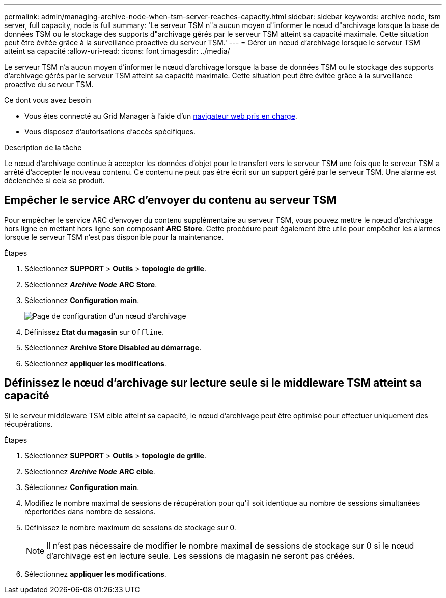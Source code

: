 ---
permalink: admin/managing-archive-node-when-tsm-server-reaches-capacity.html 
sidebar: sidebar 
keywords: archive node, tsm server, full capacity, node is full 
summary: 'Le serveur TSM n"a aucun moyen d"informer le nœud d"archivage lorsque la base de données TSM ou le stockage des supports d"archivage gérés par le serveur TSM atteint sa capacité maximale. Cette situation peut être évitée grâce à la surveillance proactive du serveur TSM.' 
---
= Gérer un nœud d'archivage lorsque le serveur TSM atteint sa capacité
:allow-uri-read: 
:icons: font
:imagesdir: ../media/


[role="lead"]
Le serveur TSM n'a aucun moyen d'informer le nœud d'archivage lorsque la base de données TSM ou le stockage des supports d'archivage gérés par le serveur TSM atteint sa capacité maximale. Cette situation peut être évitée grâce à la surveillance proactive du serveur TSM.

.Ce dont vous avez besoin
* Vous êtes connecté au Grid Manager à l'aide d'un xref:../admin/web-browser-requirements.adoc[navigateur web pris en charge].
* Vous disposez d'autorisations d'accès spécifiques.


.Description de la tâche
Le nœud d'archivage continue à accepter les données d'objet pour le transfert vers le serveur TSM une fois que le serveur TSM a arrêté d'accepter le nouveau contenu. Ce contenu ne peut pas être écrit sur un support géré par le serveur TSM. Une alarme est déclenchée si cela se produit.



== Empêcher le service ARC d'envoyer du contenu au serveur TSM

Pour empêcher le service ARC d'envoyer du contenu supplémentaire au serveur TSM, vous pouvez mettre le nœud d'archivage hors ligne en mettant hors ligne son composant *ARC* *Store*. Cette procédure peut également être utile pour empêcher les alarmes lorsque le serveur TSM n'est pas disponible pour la maintenance.

.Étapes
. Sélectionnez *SUPPORT* > *Outils* > *topologie de grille*.
. Sélectionnez *_Archive Node_* *ARC* *Store*.
. Sélectionnez *Configuration* *main*.
+
image::../media/tsm_offline.gif[Page de configuration d'un nœud d'archivage]

. Définissez *Etat du magasin* sur `Offline`.
. Sélectionnez *Archive Store Disabled au démarrage*.
. Sélectionnez *appliquer les modifications*.




== Définissez le nœud d'archivage sur lecture seule si le middleware TSM atteint sa capacité

Si le serveur middleware TSM cible atteint sa capacité, le nœud d'archivage peut être optimisé pour effectuer uniquement des récupérations.

.Étapes
. Sélectionnez *SUPPORT* > *Outils* > *topologie de grille*.
. Sélectionnez *_Archive Node_* *ARC* *cible*.
. Sélectionnez *Configuration* *main*.
. Modifiez le nombre maximal de sessions de récupération pour qu'il soit identique au nombre de sessions simultanées répertoriées dans nombre de sessions.
. Définissez le nombre maximum de sessions de stockage sur 0.
+

NOTE: Il n'est pas nécessaire de modifier le nombre maximal de sessions de stockage sur 0 si le nœud d'archivage est en lecture seule. Les sessions de magasin ne seront pas créées.

. Sélectionnez *appliquer les modifications*.

